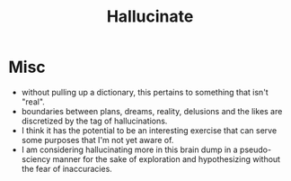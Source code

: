 :PROPERTIES:
:ID:       f3347380-f482-4077-a89b-a3ff059b4af6
:END:
#+title: Hallucinate
#+filetags: :meta:

* Misc

 - without pulling up a dictionary, this pertains to something that isn't "real".
 - boundaries between plans, dreams, reality, delusions and the likes are discretized by the tag of hallucinations.
 - I think it has the potential to be an interesting exercise that can serve some purposes that I'm not yet aware of.
 - I am considering hallucinating more in this brain dump in a pseudo-sciency manner for the sake of exploration and hypothesizing without the fear of inaccuracies.
